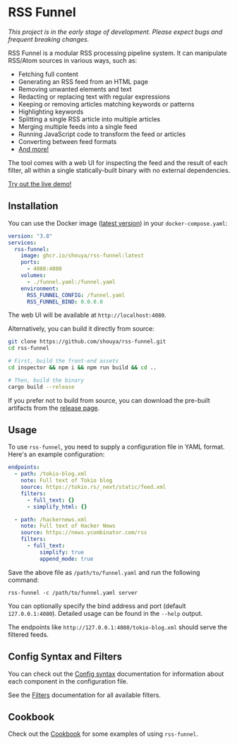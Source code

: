 * RSS Funnel

/This project is in the early stage of development. Please expect bugs and frequent breaking changes./

RSS Funnel is a modular RSS processing pipeline system. It can manipulate RSS/Atom sources in various ways, such as:

- Fetching full content
- Generating an RSS feed from an HTML page
- Removing unwanted elements and text
- Redacting or replacing text with regular expressions
- Keeping or removing articles matching keywords or patterns
- Highlighting keywords
- Splitting a single RSS article into multiple articles
- Merging multiple feeds into a single feed
- Running JavaScript code to transform the feed or articles
- Converting between feed formats
- [[https://github.com/shouya/rss-funnel/wiki/Filter-config][And more!]]

The tool comes with a web UI for inspecting the feed and the result of each filter, all within a single statically-built binary with no external dependencies.

[[https://rss-funnel-demo.fly.dev/][Try out the live demo!]]

** Installation

You can use the Docker image ([[https://github.com/shouya/rss-funnel/pkgs/container/rss-funnel][latest version]]) in your =docker-compose.yaml=:

#+begin_src yaml
version: "3.8"
services:
  rss-funnel:
    image: ghcr.io/shouya/rss-funnel:latest
    ports:
      - 4080:4080
    volumes:
      - ./funnel.yaml:/funnel.yaml
    environment:
      RSS_FUNNEL_CONFIG: /funnel.yaml
      RSS_FUNNEL_BIND: 0.0.0.0
#+end_src

The web UI will be available at =http://localhost:4080=.

Alternatively, you can build it directly from source:

#+begin_src bash
git clone https://github.com/shouya/rss-funnel.git
cd rss-funnel

# First, build the front-end assets
cd inspector && npm i && npm run build && cd ..

# Then, build the binary
cargo build --release
#+end_src

If you prefer not to build from source, you can download the pre-built artifacts from the [[https://github.com/shouya/rss-funnel/releases][release page]].

** Usage

To use =rss-funnel=, you need to supply a configuration file in YAML format. Here's an example configuration:

#+begin_src yaml
endpoints:
  - path: /tokio-blog.xml
    note: Full text of Tokio blog
    source: https://tokio.rs/_next/static/feed.xml
    filters:
      - full_text: {}
      - simplify_html: {}

  - path: /hackernews.xml
    note: Full text of Hacker News
    source: https://news.ycombinator.com/rss
    filters:
      - full_text:
          simplify: true
          append_mode: true
#+end_src

Save the above file as =/path/to/funnel.yaml= and run the following command:

#+begin_src
rss-funnel -c /path/to/funnel.yaml server
#+end_src

You can optionally specify the bind address and port (default =127.0.0.1:4080=). Detailed usage can be found in the =--help= output.

The endpoints like =http://127.0.0.1:4080/tokio-blog.xml= should serve the filtered feeds.

** Config Syntax and Filters

You can check out the [[https://github.com/shouya/rss-funnel/wiki/Config-syntax][Config syntax]] documentation for information about each component in the configuration file.

See the [[https://github.com/shouya/rss-funnel/wiki/Filters][Filters]] documentation for all available filters.

** Cookbook

Check out the [[https://github.com/shouya/rss-funnel/wiki/Cookbook][Cookbook]] for some examples of using =rss-funnel=.
